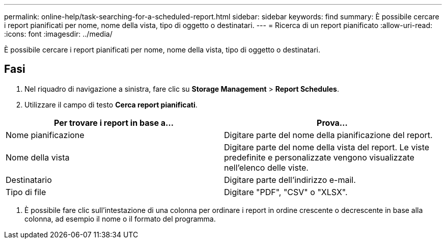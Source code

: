 ---
permalink: online-help/task-searching-for-a-scheduled-report.html 
sidebar: sidebar 
keywords: find 
summary: È possibile cercare i report pianificati per nome, nome della vista, tipo di oggetto o destinatari. 
---
= Ricerca di un report pianificato
:allow-uri-read: 
:icons: font
:imagesdir: ../media/


[role="lead"]
È possibile cercare i report pianificati per nome, nome della vista, tipo di oggetto o destinatari.



== Fasi

. Nel riquadro di navigazione a sinistra, fare clic su *Storage Management* > *Report Schedules*.
. Utilizzare il campo di testo *Cerca report pianificati*.


[cols="2*"]
|===
| Per trovare i report in base a... | Prova... 


 a| 
Nome pianificazione
 a| 
Digitare parte del nome della pianificazione del report.



 a| 
Nome della vista
 a| 
Digitare parte del nome della vista del report. Le viste predefinite e personalizzate vengono visualizzate nell'elenco delle viste.



 a| 
Destinatario
 a| 
Digitare parte dell'indirizzo e-mail.



 a| 
Tipo di file
 a| 
Digitare "PDF", "CSV" o "XLSX".

|===
. È possibile fare clic sull'intestazione di una colonna per ordinare i report in ordine crescente o decrescente in base alla colonna, ad esempio il nome o il formato del programma.


